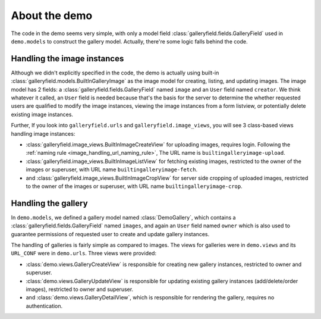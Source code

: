 About the demo
================

The code in the demo seems very simple, with only a model field :class:`galleryfield.fields.GalleryField`
used in ``demo.models`` to construct the gallery model. Actually, there're some logic falls behind the
code.

Handling the image instances
-----------------------------

Although we didn't explicitly specified in the code, the demo is actually using
built-in :class:`galleryfield.models.BuiltInGalleryImage` as the image model for
creating, listing, and updating images.
The image model has 2 fields: a :class:`galleryfield.fields.GalleryField` named ``image``
and an ``User`` field named ``creator``. We think whatever it called, an ``User``
field is needed because that's the basis for the server to determine the
whether requested users are qualified to modify the image instances, viewing the
image instances from a form listview,  or potentially delete existing
image instances.

Further, If you look into ``galleryfield.urls`` and ``galleryfield.image_views``,
you will see 3 class-based views handling image instances:

- :class:`galleryfield.image_views.BuiltInImageCreateView` for uploading images,
  requires login.
  Following the :ref:`naming rule <image_handling_url_naming_rule>`, The URL name is
  ``builtingalleryimage-upload``.
- :class:`galleryfield.image_views.BuiltInImageListView` for fetching existing images,
  restricted to the owner of the images or superuser, with URL name
  ``builtingalleryimage-fetch``.
- and :class:`galleryfield.image_views.BuiltInImageCropView` for server side cropping
  of uploaded images, restricted to the owner of the images or superuser, with URL
  name ``builtingalleryimage-crop``.


Handling the gallery
---------------------------

In ``demo.models``, we defined a gallery model named :class:`DemoGallery`, which contains
a :class:`galleryfield.fields.GalleryField` named ``images``, and again an ``User`` field named
``owner`` which is also used to guarantee permissions of requested user to create and update
gallery instances.

The handling of galleries is fairly simple as compared to images. The views for galleries
were in ``demo.views`` and its ``URL_CONF`` were in ``demo.urls``. Three views were provided:

- :class:`demo.views.GalleryCreateView` is responsible for creating new gallery instances, restricted to owner and superuser.
- :class:`demo.views.GalleryUpdateView` is responsible for updating existing gallery instances (add/delete/order images), restricted to owner and superuser.
- and :class:`demo.views.GalleryDetailView`, which is responsible for rendering the gallery, requires no authentication.
